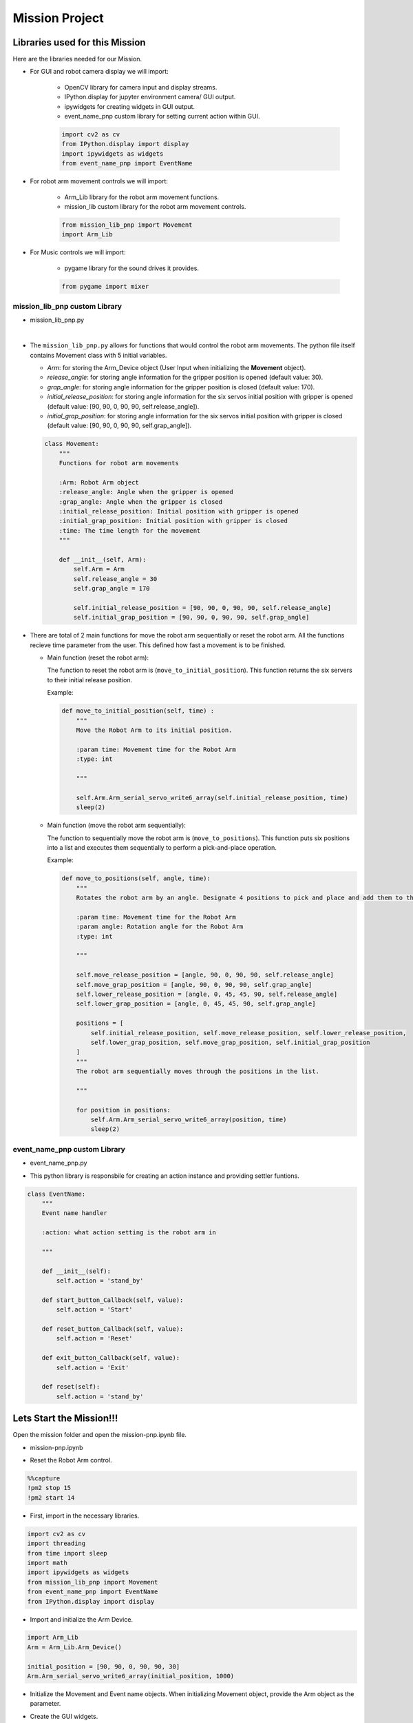 Mission Project
==================

.. raw:: html

    <div style="background: #ffe5b4" class="admonition note custom">
        <p style="background: #ffbf00" class="admonition-title">
            Project Name: Robot Arm Control System
        </p>
        <div class="line-block">
            <div class="line"><strong>-</strong> This mission is a <strong>group project</strong></div>
            <div class="line"><strong>-</strong> Within your team, create a custom robot arm control system</div>
            <div class="line"><strong>-</strong> System should be able to: </div>
            <div class="line">&emsp;<strong>1.</strong> Generate Graphical User Interface (GUI) that displays the robot arm camera.  </div>
            <div class="line">&emsp;<strong>2.</strong> Controls that would allow the robot arm to move and pick up objects.   </div>
            <div class="line">&emsp;<strong>3.</strong> Ability to play and stop the music while operating above tasks.  </div>
            <div class="line"><strong>-</strong> It is recommended that the final code be on the Leaders computer. (Simultaneous commands to the robot must be avoided!)</div>
        </div>
    </div>


Libraries used for this Mission
------------------------------------------

Here are the libraries needed for our Mission.

- For GUI and robot camera display we will import:

    - OpenCV library for camera input and display streams. 
    - IPython.display for jupyter environment camera/ GUI output.
    - ipywidgets for creating widgets in GUI output.  
    - event_name_pnp custom library for setting current action within GUI.  
    
    .. code-block:: python 

        import cv2 as cv
        from IPython.display import display
        import ipywidgets as widgets
        from event_name_pnp import EventName

- For robot arm movement controls we will import:

    - Arm_Lib library for the robot arm movement functions.
    - mission_lib custom library for the robot arm movement controls.

    .. code-block:: python

        from mission_lib_pnp import Movement
        import Arm_Lib

- For Music controls we will import:

    - pygame library for the sound drives it provides.

    .. code-block:: python 

        from pygame import mixer


mission_lib_pnp custom Library
^^^^^^^^^^^^^^^^^^^^^^^^^^^^^

- mission_lib_pnp.py

.. thumbnail:: /_images/ai_training/mission_lib_pnp.png

|

- The ``mission_lib_pnp.py`` allows for functions that would control the robot arm movements.  
  The python file itself contains Movement class with 5 initial variables.

  - *Arm*: for storing the Arm_Device object (User Input when initializing the **Movement** object).
  - *release_angle*: for storing angle information for the gripper position is opened (default value: 30).
  - *grap_angle*: for storing angle information for the gripper position is closed (default value: 170).
  - *initial_release_position*: for storing angle information for the six servos initial position with gripper is opened (default value: [90, 90, 0, 90, 90, self.release_angle]).
  - *initial_grap_position*: for storing angle information for the six servos initial position with gripper is closed (default value: [90, 90, 0, 90, 90, self.grap_angle]).

  .. code-block:: python 

    class Movement:
        """
        Functions for robot arm movements
        
        :Arm: Robot Arm object
        :release_angle: Angle when the gripper is opened
        :grap_angle: Angle when the gripper is closed
        :initial_release_position: Initial position with gripper is opened
        :initial_grap_position: Initial position with gripper is closed
        :time: The time length for the movement
        """

        def __init__(self, Arm):
            self.Arm = Arm
            self.release_angle = 30
            self.grap_angle = 170
            
            self.initial_release_position = [90, 90, 0, 90, 90, self.release_angle]
            self.initial_grap_position = [90, 90, 0, 90, 90, self.grap_angle]

- There are total of 2 main functions for move the robot arm sequentially or reset the robot arm. 
  All the functions recieve time parameter from the user. This defined how fast a movement is to be finished.

  - Main function (reset the robot arm):
  
    The function to reset the robot arm is (``move_to_initial_position``).
    This function returns the six servers to their initial release position.

    Example:

    .. code-block:: python

        def move_to_initial_position(self, time) :
            """
            Move the Robot Arm to its initial position. 
            
            :param time: Movement time for the Robot Arm 
            :type: int
            
            """

            self.Arm.Arm_serial_servo_write6_array(self.initial_release_position, time)
            sleep(2)

  - Main function (move the robot arm sequentially):
    
    The function to sequentially move the robot arm is (``move_to_positions``).  
    This function puts six positions into a list and executes them sequentially to perform a pick-and-place operation.

    Example:

    .. code-block:: python 

        def move_to_positions(self, angle, time):
            """
            Rotates the robot arm by an angle. Designate 4 positions to pick and place and add them to the list.
            
            :param time: Movement time for the Robot Arm
            :param angle: Rotation angle for the Robot Arm 
            :type: int
            
            """

            self.move_release_position = [angle, 90, 0, 90, 90, self.release_angle]
            self.move_grap_position = [angle, 90, 0, 90, 90, self.grap_angle]
            self.lower_release_position = [angle, 0, 45, 45, 90, self.release_angle]
            self.lower_grap_position = [angle, 0, 45, 45, 90, self.grap_angle]
            
            positions = [
                self.initial_release_position, self.move_release_position, self.lower_release_position, 
                self.lower_grap_position, self.move_grap_position, self.initial_grap_position
            ]
            """
            The robot arm sequentially moves through the positions in the list.
            
            """
                
            for position in positions:
                self.Arm.Arm_serial_servo_write6_array(position, time)
                sleep(2)


    
event_name_pnp custom Library
^^^^^^^^^^^^^^^^^^^^^^^^^^^^^

- event_name_pnp.py


.. thumbnail:: /_images/ai_training/event_name_pnp.png

- This python library is responsbile for creating an action instance and providing settler funtions. 

.. code-block:: python 

    class EventName:
        """
        Event name handler
        
        :action: what action setting is the robot arm in
        
        """
        
        def __init__(self):
            self.action = 'stand_by'
            
        def start_button_Callback(self, value):
            self.action = 'Start'
            
        def reset_button_Callback(self, value):
            self.action = 'Reset'
            
        def exit_button_Callback(self, value):
            self.action = 'Exit'
        
        def reset(self):
            self.action = 'stand_by'


Lets Start the Mission!!!
----------------------------


Open the mission folder and open the mission-pnp.ipynb file.

- mission-pnp.ipynb

.. thumbnail:: /_images/ai_training/mission_pnp.png

-   Reset the Robot Arm control.

.. code-block:: python 

    %%capture
    !pm2 stop 15
    !pm2 start 14

- First, import in the necessary libraries.

.. code-block:: python

    import cv2 as cv
    import threading
    from time import sleep
    import math
    import ipywidgets as widgets
    from mission_lib_pnp import Movement
    from event_name_pnp import EventName
    from IPython.display import display

- Import and initialize the Arm Device.

.. code-block:: python

    import Arm_Lib
    Arm = Arm_Lib.Arm_Device()

    initial_position = [90, 90, 0, 90, 90, 30]
    Arm.Arm_serial_servo_write6_array(initial_position, 1000)

- Initialize the Movement and Event name objects. When initializing Movement object, provide the Arm object as the parameter. 

.. code-block:: python 
    e = EventName()
    movement = Movement(Arm)

- Create the GUI widgets.

.. code-block:: python 

    button_layout = widgets.Layout(width='200px', height='60px', align_self='center')

    output = widgets.Output()

    # Widgets
    angle_input = widgets.IntSlider(min=40, max=140, step=1, value=90, layout=button_layout ) # Get the rotation angle of the robot arm.

    start_button = widgets.Button(description='Start', button_style='success', layout=button_layout)

    reset_button = widgets.Button(description='Reset', button_style='primary', layout=button_layout)

    exit_button = widgets.Button(description='Exit', button_style='danger', layout=button_layout)

    imgbox = widgets.Image(format='jpg', height=480, width=640, layout=widgets.Layout(align_self='auto'))

    img_box = widgets.VBox([imgbox], layout=widgets.Layout(align_self='auto'))

    Slider_box = widgets.VBox([start_button, reset_button, exit_button, angle_input], layout=widgets.Layout(align_self='auto'))

    controls_box = widgets.HBox([img_box, Slider_box], layout=widgets.Layout(align_self='auto'))
    
- Create the event handlers for the widgets. We connect these handlers with our event name, so that when the user presses the buttons, the names of the action changes. 

.. code-block:: python 

    start_button.on_click(e.start_button_Callback)
    reset_button.on_click(e.reset_button_Callback)
    exit_button.on_click(e.exit_button_Callback)
    
- Create the camera function, and open the camera of our robot arm. 

.. code-block:: python 

    def camera():

        # Open camera
        capture = cv.VideoCapture(1)

- To process the incoming frames from the capture variable, create a loop that will run as long as camera feed is open. 

.. code-block:: python 

    # Be executed in loop when the camera is opened normally 
    while capture.isOpened():
    
- Within the loop grab the camera frame and resize it to (640, 480) using the *cv.resize* function. With the help of **if** function, listen to the action variable, and assign an appropriate function when the action variable is changed. 

.. code-block:: python 

    _, img = capture.read()

    img = cv.resize(img, (640, 480))

    if e.action == 'Start':
        movement.move_to_positions(angle_input.value, 1000)
        e.reset()

    if e.action == 'Reset':
        movement.move_to_initial_position(1000)
        e.reset()
        
    if e.action == 'Exit':
        cv.destroyAllWindows()
        capture.release()
        break
    imgbox.value = cv.imencode('.jpg', img)[1].tobytes()
    sleep(0.25)

- Execute the camera() function. Since we are working with multiple different variables and functions, wrap the process within a threat.

.. code-block:: python 

    display(controls_box,output)
    threading.Thread(target=camera, ).start()

- Be sure to delete the robot , and reset the robot arm control after exiting the GUI. 

.. code-block:: python 

    del Arm

    %%capture
    !pm2 stop 15
    !pm2 start 14

Pick up objects and place them automatically!
-------------------------------------------------

Now that we have built our program, using the GUI control and grab an object and place it somewhere else. 

.. thumbnail:: /_images/ai_training/gui_pnp.png



.. thumbnail:: /_images/ai_training/gif_pnp_resize.gif
    
 
(**IMPORTANT**) 
- The preset angles of the arm might not be fit for the environment you are in. Go to the ``mission_lib_pnp.py`` to change the angles or add more servo motor updates. 
- It is highly recommended that you change and experiment around the ``mission_lib_pnp.py`` file and see how the movement of the arm is set up. 